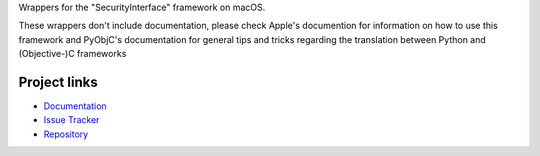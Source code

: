 
Wrappers for the "SecurityInterface" framework on macOS.

These wrappers don't include documentation, please check Apple's documention
for information on how to use this framework and PyObjC's documentation
for general tips and tricks regarding the translation between Python
and (Objective-)C frameworks


Project links
-------------

* `Documentation <https://pyobjc.readthedocs.io/en/latest/>`_

* `Issue Tracker <https://bitbucket.org/ronaldoussoren/pyobjc/issues?status=new&status=open>`_

* `Repository <https://bitbucket.org/ronaldoussoren/pyobjc/>`_



